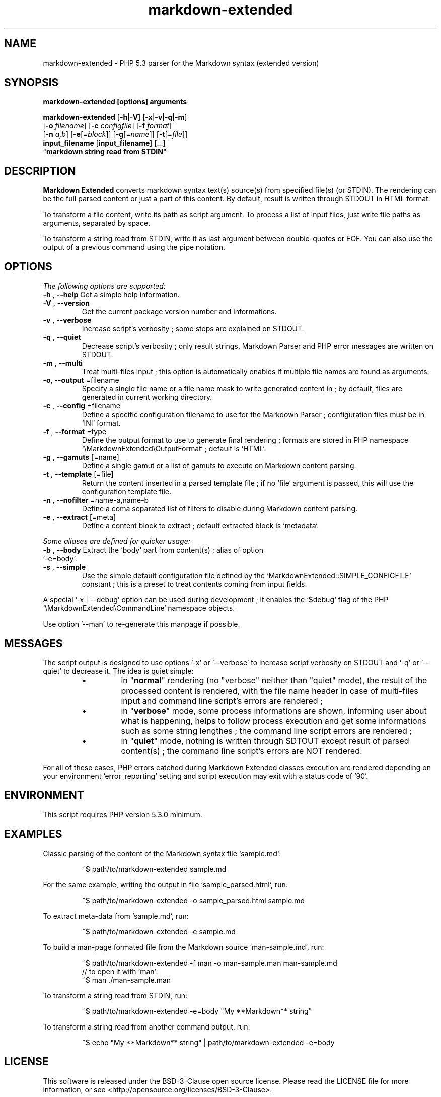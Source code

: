 .\" author: Pierre Cassat
.TH  "markdown-extended" "3" "2014-06-13" "Version 0.1-gamma" "MarkdownExtended Manual"
.SH NAME
.PP
markdown-extended - PHP 5.3 parser for the Markdown syntax (extended version)
.SH SYNOPSIS
.PP
\fBmarkdown-extended  [options]  arguments\fP
.PP
\fBmarkdown-extended\fP  [\fB-h\fP|\fB-V\fP]  [\fB-x\fP|\fB-v\fP|\fB-q\fP|\fB-m\fP]
    [\fB-o\fP \fIfilename\fP]  [\fB-c\fP \fIconfigfile\fP]  [\fB-f\fP \fIformat\fP]
    [\fB-n\fP \fIa,b\fP]  [\fB-e\fP[=\fIblock\fP]]  [\fB-g\fP[=\fIname\fP]] [\fB-t\fP[=\fIfile\fP]]
    \fBinput_filename\fP  [\fBinput_filename\fP]  [...]
    "\fBmarkdown string read from STDIN\fP"
.SH DESCRIPTION
.PP
\fBMarkdown Extended\fP converts markdown syntax text(s) source(s) from specified file(s)
(or STDIN). The rendering can be the full parsed content or just a part of this content.
By default, result is written through STDOUT in HTML format.
.PP
To transform a file content, write its path as script argument. To process a list of input
files, just write file paths as arguments, separated by space.
.PP
To transform a string read from STDIN, write it as last argument between double-quotes or EOF.
You can also use the output of a previous command using the pipe notation.
.SH OPTIONS
.PP
\fIThe following options are supported:\fP
.TP
\fB-h\fP , \fB--help\fP Get a simple help information.
.TP
\fB-V\fP , \fB--version\fP
 Get the current package version number and informations.
.TP
\fB-v\fP , \fB--verbose\fP
 Increase script's verbosity ; some steps are explained on STDOUT.
.TP
\fB-q\fP , \fB--quiet\fP
 Decrease script's verbosity ; only result strings, Markdown Parser and PHP error
messages are written on STDOUT.
.TP
\fB-m\fP , \fB--multi\fP
 Treat multi-files input ; this option is automatically enables if multiple file
names are found as arguments.
.TP
\fB-o\fP, \fB--output\fP =filename
 Specify a single file name or a file name mask to write generated content in ; by
default, files are generated in current working directory.
.TP
\fB-c\fP , \fB--config\fP =filename
 Define a specific configuration filename to use for the Markdown Parser ;
configuration files must be in `\fSINI\fP` format.
.TP
\fB-f\fP , \fB--format\fP =type
 Define the output format to use to generate final rendering ; formats are stored in
PHP namespace `\fS\\MarkdownExtended\\OutputFormat\fP` ; default is `\fSHTML\fP`.
.TP
\fB-g\fP , \fB--gamuts\fP [=name]
 Define a single gamut or a list of gamuts to execute on Markdown content parsing.
.TP
\fB-t\fP , \fB--template\fP [=file]
 Return the content inserted in a parsed template file ; if no `\fSfile\fP` argument is 
passed, this will use the configuration template file.
.TP
\fB-n\fP , \fB--nofilter\fP =name-a,name-b
 Define a coma separated list of filters to disable during Markdown content parsing.
.TP
\fB-e\fP , \fB--extract\fP [=meta]
 Define a content block to extract ; default extracted block is `\fSmetadata\fP`.
.PP
\fISome aliases are defined for quicker usage:\fP
.TP
\fB-b\fP , \fB--body\fP Extract the `\fSbody\fP` part from content(s) ; alias of option `\fS-e=body\fP`.
.TP
\fB-s\fP , \fB--simple\fP
 Use the simple default configuration file defined by the `\fSMarkdownExtended::SIMPLE_CONFIGFILE\fP`
constant ; this is a preset to treat contents coming from input fields.
.PP
A special '-x | --debug' option can be used during development ; it enables the `\fS$debug\fP`
flag of the PHP `\fS\\MarkdownExtended\\CommandLine\fP` namespace objects.
.PP
Use option '--man' to re-generate this manpage if possible.
.SH MESSAGES
.PP
The script output is designed to use options '-x' or '--verbose' to increase
script verbosity on STDOUT and '-q' or '--quiet' to decrease it. The idea is quiet simple:
.RS
.IP \(bu 
in "\fBnormal\fP" rendering (no "verbose" neither than "quiet" mode), the result of the 
processed content is rendered, with the file name header in case of multi-files input
and command line script's errors are rendered ;
.IP \(bu 
in "\fBverbose\fP" mode, some process informations are shown, informing user about what is
happening, helps to follow process execution and get some informations such as some
string lengthes ; the command line script errors are rendered ;
.IP \(bu 
in "\fBquiet\fP" mode, nothing is written through SDTOUT except result of parsed content(s) ;
the command line script's errors are NOT rendered.
.RE
.PP
For all of these cases, PHP errors catched during Markdown Extended classes execution are
rendered depending on your environment `\fSerror_reporting\fP` setting and script execution may
exit with a status code of '90'.
.SH ENVIRONMENT
.PP
This script requires PHP version 5.3.0 minimum.
.SH EXAMPLES
.PP
Classic parsing of the content of the Markdown syntax file `\fSsample.md\fP`:
.RS

.EX
~$ path/to/markdown-extended sample.md
.EE
.RE
.PP
For the same example, writing the output in file `\fSsample_parsed.html\fP`, run:
.RS

.EX
~$ path/to/markdown-extended -o sample_parsed.html sample.md
.EE
.RE
.PP
To extract meta-data from `\fSsample.md\fP`, run:
.RS

.EX
~$ path/to/markdown-extended -e sample.md
.EE
.RE
.PP
To build a man-page formated file from the Markdown source `\fSman-sample.md\fP`, run:
.RS

.EX
~$ path/to/markdown-extended -f man -o man-sample.man man-sample.md
.br
    // to open it with `man`:
.br
    ~$ man ./man-sample.man
.EE
.RE
.PP
To transform a string read from STDIN, run:
.RS

.EX
~$ path/to/markdown-extended -e=body "My **Markdown** string"
.EE
.RE
.PP
To transform a string read from another command output, run:
.RS

.EX
~$ echo "My **Markdown** string" | path/to/markdown-extended -e=body
.EE
.RE
.SH LICENSE
.PP
This software is released under the BSD-3-Clause open source license. Please
read the LICENSE file for more information, or see
<http://opensource.org/licenses/BSD-3-Clause>.
.PP
PHP Markdown Extended - 
Copyright (c) 2008-2014 Pierre Cassat - 
<http://e-piwi.fr/>
.PP
original MultiMarkdown - 
Copyright (c) 2005-2009 Fletcher T. Penney - 
<http://fletcherpenney.net/>
.PP
original PHP Markdown & Extra - 
Copyright (c) 2004-2012 Michel Fortin - 
<http://michelf.com/>
.PP
original Markdown - 
Copyright (c) 2004-2006 John Gruber - 
<http://daringfireball.net/>
.SH BUGS
.PP
To transmit bugs, see <http://github.com/piwi/markdown-extended/issues>.
.SH AUTHOR
.PP
Created and maintained by \fBPierre Cassat\fP (\fIpiwi\fP - <http://e-piwi.fr/>)
& contributors.

